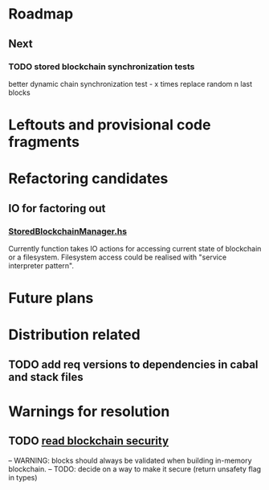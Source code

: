 * Roadmap
** Next
*** TODO stored blockchain synchronization tests
    better dynamic chain synchronization test - x times replace random n last blocks

* Leftouts and provisional code fragments
 

* Refactoring candidates

** IO for factoring out

*** [[file:src/StoredBlockchainManager.hs][StoredBlockchainManager.hs]]

Currently function takes IO actions for accessing current state of blockchain or a filesystem.
Filesystem access could be realised with "service interpreter pattern".


* Future plans
  
* Distribution related

** TODO add req versions to dependencies in cabal and stack files


* Warnings for resolution

** TODO [[file:src/StoredBlockchainManager/Internal.hs][read blockchain security]]
-- WARNING: blocks should always be validated when building in-memory blockchain.
-- TODO: decide on a way to make it secure (return unsafety flag in types)
